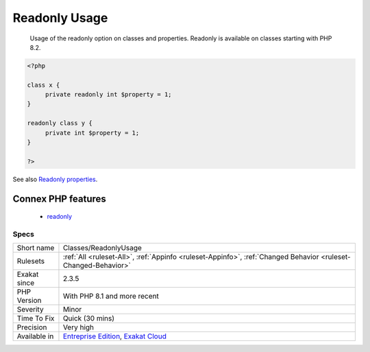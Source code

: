 .. _classes-readonlyusage:

.. _readonly-usage:

Readonly Usage
++++++++++++++

  Usage of the readonly option on classes and properties. Readonly is available on classes starting with PHP 8.2.

.. code-block:: php
   
   <?php
   
   class x {
   	private readonly int $property = 1;
   }
   
   readonly class y {
   	private int $property = 1;
   }
   
   ?>

See also `Readonly properties <https://www.php.net/manual/en/language.oop5.properties.php#language.oop5.properties.readonly-properties>`_.

Connex PHP features
-------------------

  + `readonly <https://php-dictionary.readthedocs.io/en/latest/dictionary/readonly.ini.html>`_


Specs
_____

+--------------+-------------------------------------------------------------------------------------------------------------------------+
| Short name   | Classes/ReadonlyUsage                                                                                                   |
+--------------+-------------------------------------------------------------------------------------------------------------------------+
| Rulesets     | :ref:`All <ruleset-All>`, :ref:`Appinfo <ruleset-Appinfo>`, :ref:`Changed Behavior <ruleset-Changed-Behavior>`          |
+--------------+-------------------------------------------------------------------------------------------------------------------------+
| Exakat since | 2.3.5                                                                                                                   |
+--------------+-------------------------------------------------------------------------------------------------------------------------+
| PHP Version  | With PHP 8.1 and more recent                                                                                            |
+--------------+-------------------------------------------------------------------------------------------------------------------------+
| Severity     | Minor                                                                                                                   |
+--------------+-------------------------------------------------------------------------------------------------------------------------+
| Time To Fix  | Quick (30 mins)                                                                                                         |
+--------------+-------------------------------------------------------------------------------------------------------------------------+
| Precision    | Very high                                                                                                               |
+--------------+-------------------------------------------------------------------------------------------------------------------------+
| Available in | `Entreprise Edition <https://www.exakat.io/entreprise-edition>`_, `Exakat Cloud <https://www.exakat.io/exakat-cloud/>`_ |
+--------------+-------------------------------------------------------------------------------------------------------------------------+


